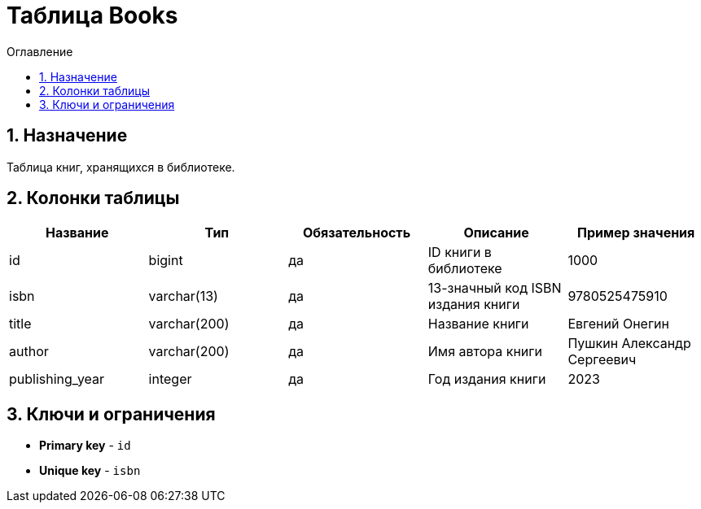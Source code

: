 = Таблица Books

:sectnums:
:sectnumlevels: 3
:toc: left
:toclevels: 10
:toc-placement: macro
:toc-title: Оглавление

toc::[]

== Назначение

Таблица книг, хранящихся в библиотеке.

== Колонки таблицы

[options="header"]
|===
| *Название*        | *Тип*         | *Обязательность*| *Описание*                          | *Пример значения*
| id                | bigint        | да              | ID книги в библиотеке               | 1000
| isbn              | varchar(13)   | да              | 13-значный код ISBN издания книги   | 9780525475910
| title             | varchar(200)  | да              | Название книги                      | Евгений Онегин
| author            | varchar(200)  | да              | Имя автора книги                    | Пушкин Александр Сергеевич
| publishing_year   | integer       | да              | Год издания книги                   | 2023
|===

== Ключи и ограничения

* *Primary key* - `id`
* *Unique key* - `isbn`
